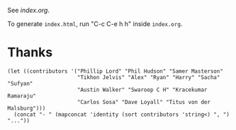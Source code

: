 See [[index.org]].

To generate ~index.html~, run "C-c C-e h h" inside ~index.org~.

* Thanks

#+begin_src elisp
(let ((contributors '("Phillip Lord" "Phil Hudson" "Samer Masterson"
                      "Tikhon Jelvis" "Alex" "Ryan" "Harry" "Sacha" "Sufyan"
                      "Austin Walker" "Swaroop C H" "Kracekumar Ramaraju"
                      "Carlos Sosa" "Dave Loyall" "Titus von der Malsburg")))
  (concat "- " (mapconcat 'identity (sort contributors 'string<) ", ") "..."))
#+end_src 
